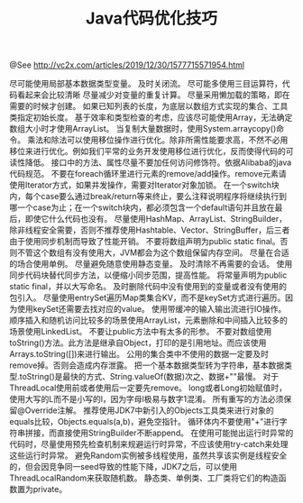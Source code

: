 #+TITLE: Java代码优化技巧

@See http://vc2x.com/articles/2019/12/30/1577715571954.html

尽可能使用局部基本数据类型变量。
及时关闭流。
尽可能多使用三目运算符，代码看起来会比较清晰
尽量减少对变量的重复计算。
尽量采用懒加载的策略，即在需要的时候才创建。
如果已知列表的长度，为底层以数组方式实现的集合、工具类指定初始长度。
基于效率和类型检查的考虑，应该尽可能使用Array，无法确定数组大小时才使用ArrayList。
当复制大量数据时，使用System.arraycopy()命令。
乘法和除法可以使用移位操作进行优化。除非所需性能要求高，不然不必用移位来进行优化。例如我们平常的业务开发使用移位进行优化，反而使得代码的可读性降低。
接口中的方法、属性尽量不要加任何访问修饰符。依据Alibaba的java代码规范。
不要在foreach循环里进行元素的remove/add操作。remove元素请使用Iterator方式，如果并发操作，需要对Iterator对象加锁。
在一个switch块内，每个case要么通过break/return等来终止，要么注释说明程序将继续执行到哪一个case为止；在一个switch块内，都必须包含一个default语句并且放在最后，即使它什么代码也没有。
尽量使用HashMap、ArrayList、StringBuilder，除非线程安全需要，否则不推荐使用Hashtable、Vector、StringBuffer，后三者由于使用同步机制而导致了性能开销。
不要将数组声明为public static final。否则不管这个数组有没有使用大，JVM都会为这个数组保留内存空间。
尽量在合适的场合使用单例。
尽量避免随意使用静态变量。
及时清除不再需要的会话。
使用同步代码块替代同步方法，以便缩小同步范围，提高性能。
将常量声明为public static final，并以大写命名。
及时删除代码中没有使用到的变量或者没有使用的包引入。
尽量使用entrySet遍历Map类集合KV，而不是keySet方式进行遍历。因为使用keySet还需要去找对应的value。
使用带缓冲的输入输出流进行IO操作。
顺序插入和随机访问比较多的场景使用ArrayList，元素删除和中间插入比较多的场景使用LinkedList。
不要让public方法中有太多的形参。
不要对数组使用toString()方法。此方法是继承自Object，打印的是引用地址。而应该使用Arrays.toString([])来进行输出。
公用的集合类中不使用的数据一定要及时remove掉。否则会造成内存泄露。
把一个基本数据类型转为字符串，基本数据类型.toString()是最快的方式、String.valueOf(数据)次之、数据+""最慢。
对于ThreadLocal使用前或者使用后一定要先remove。
long或者Long初始赋值时，使用大写的L而不是小写的l，因为字母l极易与数字1混淆。
所有重写的方法必须保留@Override注解。
推荐使用JDK7中新引入的Objects工具类来进行对象的equals比较，Objects.equals(a,b)，避免空指针。
循环体内不要使用"+"进行字符串拼接，而直接使用StringBuilder不断append。
在使用可能抛出运行时异常的代码时，尽量使用预先检查机制来规避运行时异常，不应该使用try-catch来处理这些运行时异常。
避免Random实例被多线程使用，虽然共享该实例是线程安全的，但会因竞争同一seed导致的性能下降，JDK7之后，可以使用ThreadLocalRandom来获取随机数。
静态类、单例类、工厂类将它们的构造函数置为private。

